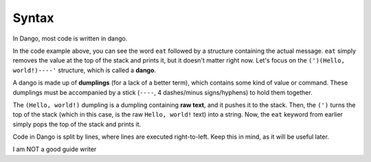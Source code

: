 
Syntax
======

In Dango, most code is written in dango.

.. code-block:: text
    :caption: A "Hello, world!" program

    eat (')(Hello, world!)----

In the code example above, you can see the word ``eat`` followed by a structure containing the actual message.
``eat`` simply removes the value at the top of the stack and prints it, but it doesn't matter right now. Let's focus
on the ``(')(Hello, world!)----'`` structure, which is called a **dango**.

A dango is made up of **dumplings** (for a lack of a better term), which contains some kind of value or command.
These dumplings must be accompanied by a stick (``----``, 4 dashes/minus signs/hyphens) to hold them together.

The
``(Hello, world!)`` dumpling is a dumpling containing **raw text**, and it pushes it to the stack. Then, the ``(')``
turns the top of the stack (which in this case, is the raw ``Hello, world!`` text) into a string. Now, the ``eat`` keyword
from earlier simply pops the top of the stack and prints it.

Code in Dango is split by lines, where lines are executed right-to-left. Keep this in mind, as it will be useful later.

I am NOT a good guide writer
